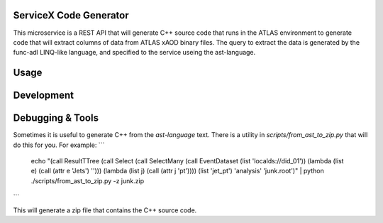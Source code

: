 ServiceX Code Generator
-----------------------
This microservice is a REST API that will generate C++ source code that runs in the ATLAS environment to generate code that will extract columns of data from ATLAS xAOD binary files. The query to extract the data is generated by the func-adl LINQ-like language, and specified to the service useing the ast-language.

Usage
-----

Development
-----------

Debugging & Tools
-----------------

Sometimes it is useful to generate C++ from the `ast-language` text. There is a utility in `scripts/from_ast_to_zip.py` that will do this for you. For example:
```
 echo "(call ResultTTree (call Select (call SelectMany (call EventDataset (list 'localds://did_01')) (lambda (list e) (call (attr e 'Jets') ''))) (lambda (list j) (call (attr j 'pt')))) (list 'jet_pt') 'analysis' 'junk.root')" | python ./scripts/from_ast_to_zip.py -z junk.zip
```

This will generate a zip file that contains the C++ source code.

